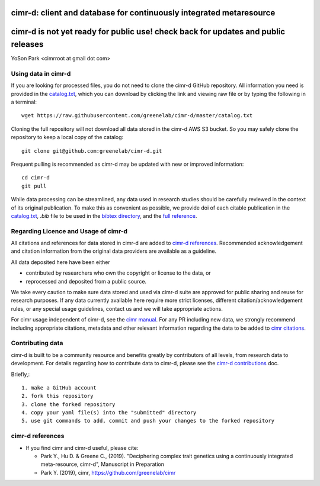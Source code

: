 
********************************************************************
cimr-d: client and database for continuously integrated metaresource
********************************************************************

**********************************************************************************
cimr-d is not yet ready for public use! check back for updates and public releases
**********************************************************************************

YoSon Park <cimrroot at gmail dot com>


====================
Using data in cimr-d
====================


If you are looking for processed files, you do not need to clone
the cimr-d GitHub repository. All information you need is
provided in the `catalog.txt`_, which you can download by clicking
the link and viewing raw file or by typing the following in a terminal::

    wget https://raw.githubusercontent.com/greenelab/cimr-d/master/catalog.txt


Cloning the full repository will not download all data stored in the
cimr-d AWS S3 bucket. So you may safely clone the repository to keep a
local copy of the catalog::

    git clone git@github.com:greenelab/cimr-d.git


Frequent pulling is recommended as cimr-d may be updated with new or
improved information::

    cd cimr-d
    git pull


While data processing can be streamlined, any data used in research
studies should be carefully reviewed in the context of its original
publication. To make this as convenient as possible, we provide
doi of each citable publication in the `catalog.txt`_, `.bib` file to be
used in the `bibtex directory`_, and the `full reference`_.



.. _catalog.txt: https://raw.githubusercontent.com/greenelab/cimr-d/master/catalog.txt
.. _bibtex directory: https://github.com/greenelab/cimr-d/tree/master/doc/bibtex
.. _full reference: https://github.com/greenelab/cimr-d/blob/master/doc/references.md




=====================================
Regarding Licence and Usage of cimr-d
=====================================

All citations and references for data stored in cimr-d are added to
`cimr-d references`_. Recommended acknowledgement and citation
information from the original data providers are available as a
guideline.



All data deposited here have been either

* contributed by researchers who own the copyright or license to the data, or

* reprocessed and deposited from a public source.



We take every caution to make sure data stored and used via cimr-d
suite are approved for public sharing and reuse for research
purposes. If any data currently available here require more
strict licenses, different citation/acknowledgement rules,
or any special usage guidelines, contact us and we will take
appropriate actions.

For cimr usage independent of cimr-d, see the `cimr manual`_.
For any PR including new data, we strongly recommend including
appropriate citations, metadata and other relevant information
regarding the data to be added to `cimr citations`_.



.. _cimr-d references: https://github.com/greenelab/cimr-d/blob/master/doc/references.md
.. _cimr manual: https://cimr.readthedocs.io
.. _cimr citations: https://github.com/greenelab/cimr/blob/master/doc/source/citations.rst



=================
Contributing data
=================

cimr-d is built to be a community resource and benefits greatly
by contributors of all levels, from research data to development.
For details regarding how to contribute data to cimr-d, please see
the `cimr-d contributions`_ doc.


Briefly,::

    1. make a GitHub account
    2. fork this repository
    3. clone the forked repository
    4. copy your yaml file(s) into the "submitted" directory
    5. use git commands to add, commit and push your changes to the forked repository


.. _cimr-d contributions: https://github.com/greenelab/cimr-d/blob/master/doc/contributing.md



=================
cimr-d references
=================


* If you find cimr and cimr-d useful, please cite:

  * Park Y., Hu D. & Greene C., (2019). "Deciphering complex trait
    genetics using a continuously integrated meta-resource, cimr-d",
    Manuscript in Preparation

  * Park Y. (2019), cimr, https://github.com/greenelab/cimr


